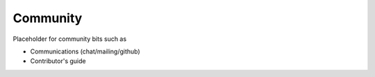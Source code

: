 Community
=========

Placeholder for community bits such as 

* Communications (chat/mailing/github)
* Contributor's guide
